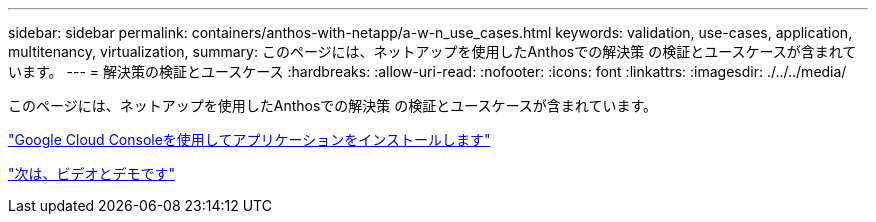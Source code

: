 ---
sidebar: sidebar 
permalink: containers/anthos-with-netapp/a-w-n_use_cases.html 
keywords: validation, use-cases, application, multitenancy, virtualization, 
summary: このページには、ネットアップを使用したAnthosでの解決策 の検証とユースケースが含まれています。 
---
= 解決策の検証とユースケース
:hardbreaks:
:allow-uri-read: 
:nofooter: 
:icons: font
:linkattrs: 
:imagesdir: ./../../media/


[role="lead"]
このページには、ネットアップを使用したAnthosでの解決策 の検証とユースケースが含まれています。

link:a-w-n_use_case_deploy_app_with_cloud_console.html["Google Cloud Consoleを使用してアプリケーションをインストールします"]

link:a-w-n_videos_and_demos.html["次は、ビデオとデモです"]
